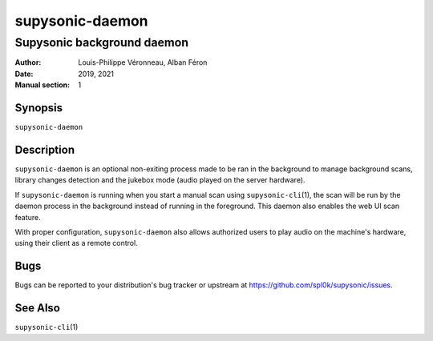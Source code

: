 ================
supysonic-daemon
================

---------------------------
Supysonic background daemon
---------------------------

:Author: Louis-Philippe Véronneau, Alban Féron
:Date: 2019, 2021
:Manual section: 1

Synopsis
========

``supysonic-daemon``

Description
===========

``supysonic-daemon`` is an optional non-exiting process made to be ran in the
background to manage background scans, library changes detection and the jukebox
mode (audio played on the server hardware).

If ``supysonic-daemon`` is running when you start a manual scan using
``supysonic-cli``\ (1), the scan will be run by the daemon process in the
background instead of running in the foreground. This daemon also enables the
web UI scan feature.

With proper configuration, ``supysonic-daemon`` also allows authorized users to
play audio on the machine's hardware, using their client as a remote control.

Bugs
====

Bugs can be reported to your distribution's bug tracker or upstream
at https://github.com/spl0k/supysonic/issues.

See Also
========

``supysonic-cli``\ (1)
